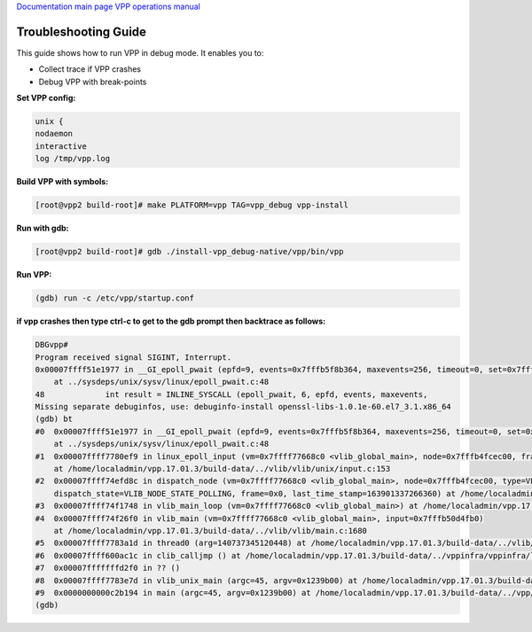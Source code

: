 
`Documentation main page <https://frinxio.github.io/Frinx-docs/>`_
`VPP operations manual <https://frinxio.github.io/Frinx-docs/FRINX_VPP_Distribution/operations_manual.html>`_  

Troubleshooting Guide
=====================

This guide shows how to run VPP in debug mode. It enables you to:


* Collect trace if VPP crashes 
* Debug VPP with break-points 

**Set VPP config:**

.. code-block:: guess

   unix {
   nodaemon
   interactive
   log /tmp/vpp.log



**Build VPP with symbols:**

.. code-block:: guess

   [root@vpp2 build-root]# make PLATFORM=vpp TAG=vpp_debug vpp-install



**Run with gdb:**

.. code-block:: guess

   [root@vpp2 build-root]# gdb ./install-vpp_debug-native/vpp/bin/vpp



**Run VPP:**

.. code-block:: guess

   (gdb) run -c /etc/vpp/startup.conf



**if vpp crashes then type ctrl-c to get to the gdb prompt then backtrace as follows:**

.. code-block:: guess

   DBGvpp#
   Program received signal SIGINT, Interrupt.
   0x00007ffff51e1977 in __GI_epoll_pwait (epfd=9, events=0x7fffb5f8b364, maxevents=256, timeout=0, set=0x7ffff799e360 <unblock_all_signals.14527>)
       at ../sysdeps/unix/sysv/linux/epoll_pwait.c:48
   48             int result = INLINE_SYSCALL (epoll_pwait, 6, epfd, events, maxevents,
   Missing separate debuginfos, use: debuginfo-install openssl-libs-1.0.1e-60.el7_3.1.x86_64
   (gdb) bt
   #0  0x00007ffff51e1977 in __GI_epoll_pwait (epfd=9, events=0x7fffb5f8b364, maxevents=256, timeout=0, set=0x7ffff799e360 <unblock_all_signals.14527>)
       at ../sysdeps/unix/sysv/linux/epoll_pwait.c:48
   #1  0x00007ffff7780ef9 in linux_epoll_input (vm=0x7ffff77668c0 <vlib_global_main>, node=0x7fffb4fcec00, frame=0x0)
       at /home/localadmin/vpp.17.01.3/build-data/../vlib/vlib/unix/input.c:153
   #2  0x00007ffff74efd8c in dispatch_node (vm=0x7ffff77668c0 <vlib_global_main>, node=0x7fffb4fcec00, type=VLIB_NODE_TYPE_PRE_INPUT,
       dispatch_state=VLIB_NODE_STATE_POLLING, frame=0x0, last_time_stamp=163901337266360) at /home/localadmin/vpp.17.01.3/build-data/../vlib/vlib/main.c:998
   #3  0x00007ffff74f1748 in vlib_main_loop (vm=0x7ffff77668c0 <vlib_global_main>) at /home/localadmin/vpp.17.01.3/build-data/../vlib/vlib/main.c:1448
   #4  0x00007ffff74f26f0 in vlib_main (vm=0x7ffff77668c0 <vlib_global_main>, input=0x7fffb50d4fb0)
       at /home/localadmin/vpp.17.01.3/build-data/../vlib/vlib/main.c:1680
   #5  0x00007ffff7783a1d in thread0 (arg=140737345120448) at /home/localadmin/vpp.17.01.3/build-data/../vlib/vlib/unix/main.c:485
   #6  0x00007ffff600ac1c in clib_calljmp () at /home/localadmin/vpp.17.01.3/build-data/../vppinfra/vppinfra/longjmp.S:110
   #7  0x00007fffffffd2f0 in ?? ()
   #8  0x00007ffff7783e7d in vlib_unix_main (argc=45, argv=0x1239b00) at /home/localadmin/vpp.17.01.3/build-data/../vlib/vlib/unix/main.c:545
   #9  0x0000000000c2b194 in main (argc=45, argv=0x1239b00) at /home/localadmin/vpp.17.01.3/build-data/../vpp/vnet/main.c:271
   (gdb)
